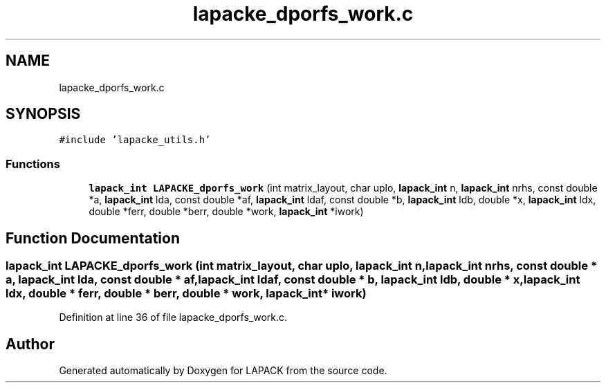 .TH "lapacke_dporfs_work.c" 3 "Tue Nov 14 2017" "Version 3.8.0" "LAPACK" \" -*- nroff -*-
.ad l
.nh
.SH NAME
lapacke_dporfs_work.c
.SH SYNOPSIS
.br
.PP
\fC#include 'lapacke_utils\&.h'\fP
.br

.SS "Functions"

.in +1c
.ti -1c
.RI "\fBlapack_int\fP \fBLAPACKE_dporfs_work\fP (int matrix_layout, char uplo, \fBlapack_int\fP n, \fBlapack_int\fP nrhs, const double *a, \fBlapack_int\fP lda, const double *af, \fBlapack_int\fP ldaf, const double *b, \fBlapack_int\fP ldb, double *x, \fBlapack_int\fP ldx, double *ferr, double *berr, double *work, \fBlapack_int\fP *iwork)"
.br
.in -1c
.SH "Function Documentation"
.PP 
.SS "\fBlapack_int\fP LAPACKE_dporfs_work (int matrix_layout, char uplo, \fBlapack_int\fP n, \fBlapack_int\fP nrhs, const double * a, \fBlapack_int\fP lda, const double * af, \fBlapack_int\fP ldaf, const double * b, \fBlapack_int\fP ldb, double * x, \fBlapack_int\fP ldx, double * ferr, double * berr, double * work, \fBlapack_int\fP * iwork)"

.PP
Definition at line 36 of file lapacke_dporfs_work\&.c\&.
.SH "Author"
.PP 
Generated automatically by Doxygen for LAPACK from the source code\&.
